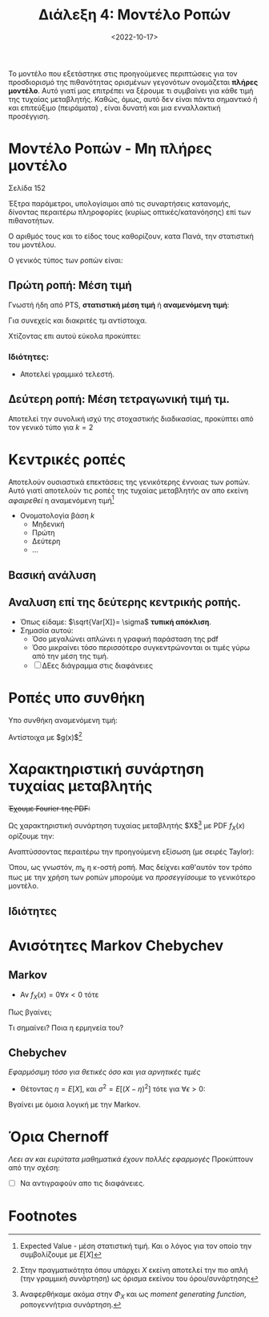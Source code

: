 #+TITLE: Διάλεξη 4: Μοντέλο Ροπών 
#+FILETAGS: lecture
#+DATE: <2022-10-17>
#+FILETAGS: lecture
#+COURSE: SSD
#+INSTITUTION: A.U.Th

#+begin_note
Το μοντέλο που εξετάστηκε στις προηγούμενες περιπτώσεις για τον προσδιορισμό της
πιθανότητας ορισμένων γεγονότων ονομάζεται *πλήρες μοντέλο*. Αυτό γιατί μας
επιτρέπει να ξέρουμε τι συμβαίνει για κάθε τιμή της τυχαίας μεταβλητής. Καθώς,
όμως, αυτό δεν είναι πάντα σημαντικό ή και επιτεύξιμο (πειράματα) , είναι δυνατή
και μια ενναλλακτική προσέγγιση.
#+end_note

* Μοντέλο Ροπών - Μη πλήρες μοντέλο
#+begin_note
Σελίδα 152
#+end_note

Έξτρα παράμετροι, υπολογίσιμοι από τις συναρτήσεις κατανομής, δίνοντας περαιτέρω
πληροφορίες (κυρίως οπτικές/κατανόησης) επί των πιθανοτήτων.

Ο αριθμός τους και το είδος τους καθορίζουν, κατα Πανά, την στατιστική του μοντέλου.
#+begin_comment
- [ ] ποιος είναι ο γενικός τύπος
- [ ] προς τι η ονομασία. 
#+end_comment
 
Ο γενικός τύπος των ροπών είναι:
\begin{equation}
\label{eq:17}
m_k = \int_{-\infty}^{\infty}x^kf_x(x)dx
\end{equation}

** Πρώτη ροπή: Μέση τιμή
Γνωστή ήδη από PTS, *στατιστική μέση τιμή* ή *αναμενόμενη τιμή*:
  
\begin{align}
\label{eq:1}
m_1 = \bar{X} = \mu = E[X] &= \int_{-\infty}^{\infty}xf_X(x)dx\\
&= - \int_{-\infty}^0 F_X(x)dx + \int_{0}^{+\infty}(1-F_X(x))dx &\text{graphical proof}\\
E[X] &= \sum_{i=1}^n x_if_X(x_i)
\end{align}
Για συνεχείς και διακριτές τμ αντίστοιχα.

[[file:course_ssd_images/ssd_lec4_deuteros-typos-mesis-timis.png]]
#+CAPTION: Το γκρι σκιασμένο κομμάτι είναι το εμβαδό της $E[X]$ όπως προκύπτει από τον ορισμό της (απειραθροίσματα των μπλε χωρίων). Ο εναλλακτικός τύπος χρησιμοποιεί τα πράσινα χωρία.

Χτίζοντας επι αυτού εύκολα προκύπτει:
\begin{equation}
\label{eq:2}
E[Y] = E[g(X)] = \int_{-\infty}^{\infty}g(x)f_X(x)dx
\end{equation}

*** Ιδιότητες:
- Αποτελεί γραμμικό τελεστή.
 
\begin{align}
\label{eq:18}
E[C] &= C, C\in {\mathbb R}\\
E[CX] &= CE[X], C\in {\mathbb R}\\
E[g_1(X) + g_2(X) + \cdots] &= E[g_1(X)] + E[g_2(X)] + \cdots
\end{align}

** Δεύτερη ροπή: Μέση τετραγωνική τιμή τμ.
Αποτελεί την συνολική ισχύ της στοχαστικής διαδικασίας, προκύπτει από τον γενικό
τύπο για $k=2$
\begin{equation}
\label{eq:3}
m_{2}=E[X^2] = \int_{-\infty}^{\infty} x^2f_xdx
\end{equation}

* Κεντρικές ροπές
Αποτελούν ουσιαστικά επεκτάσεις της γενικότερης έννοιας των ροπών. Αυτό γιατί
αποτελούν τις ροπές της τυχαίας μεταβλητής αν απο εκείνη /αφαιρεθεί/ η αναμενόμενη τιμή[fn:3]

\begin{align}
\label{eq:4}
\mu_k &= \int_{\infty}^{\infty}(X-E[X])^kf_X(x)dx\\
\mu_k &= \sum_{i}^{k}(x_i-E[X])^kf_X(x_{i})
\end{align}

- Ονοματολογία βάση $k$
  - Μηδενική
  - Πρώτη
  - Δεύτερη
  - ...
    
** Βασική ανάλυση
\begin{align*}
\mu_0 &= \cdots = m_{0} = 1\\
\mu_1 &= \cdots = 0\\
\mu_2 &= \int_{-\infty}^{\infty} (X-E[X])^2f_X(x)dx = \sigma^2 &\text{variance}\\
&= E[X^2] - E[X]^{2}
\end{align*}

** Αναλυση επί της δεύτερης κεντρικής ροπής.
- Όπως είδαμε: $\sqrt{Var[X]}= \sigma$ *τυπική απόκλιση*.
- Σημασία αυτού:
  - Όσο μεγαλώνει απλώνει η γραφική παράσταση της pdf
  - Όσο μικραίνει τόσο περισσότερο συγκεντρώνονται οι τιμές γύρω από την μέση
    της τιμή.
  - [ ] ΔΕες διάγραμμα στις διαφάνειες

* Ροπές υπο συνθήκη
Υπο συνθήκη αναμενόμενη τιμή:
\begin{equation}
\label{eq:5}
E[X|A] = \int_{-\infty}^{\infty} xf_{X|A} (x)dx
\end{equation}

Αντίστοιχα με $g(x)$[fn:1]

#+begin_comment
- Παράδειγμα με κανονική κατανομή.
/Πολύ απλό/. Βγαίνει ακόμα και αποκλειστικά μέσω τύπου.
Η λύση είναι $\sqrt\frac{2}{\pi}$
#+end_comment

* Χαρακτηριστική συνάρτηση τυχαίας μεταβλητής
+Έχουμε Fourier της PDF:+

Ως χαρακτηριστική συνάρτηση τυχαίας μεταβλητής $X$[fn:4] με PDF $f_X(x)$ ορίζουμε την:
\begin{equation}
\label{eq:6}
\Phi_X(\omega) = \int_{-\infty}^{\infty}f_X(x)e^{\jmath \omega x}dx 
\end{equation}

Αναπτύσσοντας περαιτέρω την προηγούμενη εξίσωση (με σειρές Taylor):
\begin{align}
\label{eq:7}
\Phi_X(\omega) &= \sum_{k=0}^{\infty} \frac{(\jmath\omega)^k}{k!}\int_{-\infty}^{\infty}f_X(x)x^{k}dx\\
&= \sum_{k=0} \frac{(\jmath\omega)^k}{k!}m_k 
\end{align}

Όπου, ως γνωστόν, $m_k$ η κ-οστή ροπή. Μας δείχνει καθ'αυτόν τον τρόπο πως με
την χρήση των ροπών μπορούμε να /προσεγγίσουμε/ το γενικότερο μοντέλο.
** Ιδιότητες
\begin{align}
\label{eq:19}
\Phi_X(0) &= 1 &\text{by definition}\\
|\Phi_X(\omega)| &= 1 &\text{easily proven}
\end{align}

* Ανισότητες Markov Chebychev
** Markov
- Αν $f_X(x)=0 \forall x<0$ τότε
  
\begin{equation}
\label{eq:9}
\forall \alpha >0: Pr\{ X \geq \alpha\} \leq \frac{E[X]}{\alpha}
\end{equation}

Πως βγαίνει;  
\begin{equation}
\label{eq:8}
E[X] = \int_0^{\infty} xf_Xdx \geq \int_{\alpha}^{\infty}xf_Xdx \geq \alpha\int_a^{\infty}f_Xdx = \alpha Pr\{ X\geq \alpha\}
\end{equation}

Τι σημαίνει? Ποια η ερμηνεία του?
** Chebychev
/Εφαρμόσιμη τόσο για θετικές όσο και για αρνητικές τιμές/
- Θέτοντας $\eta = E[X]$, και $\sigma^2 = E[(X-\eta)^2]$ τότε για $\forall\epsilon>0$:
\begin{equation}
\label{eq:10}
Pr\{ |x-\eta| \geq \epsilon\}\leq 
\frac{\sigma^2}{\epsilon^2}
\end{equation}

Βγαίνει με όμοια λογική με την Markov.

* Όρια Chernoff
/Λεει αν και ευρύτατα μαθηματικά έχουν πολλές εφαρμογές/
Προκύπτουν από την σχέση:
\begin{equation}
\label{eq:12}
E[e^{Sx}] = \int\cdots = \Phi(s)
\end{equation}

- [ ] Να αντιγραφούν απο τις διαφάνειες.
\begin{equation}
\label{eq:11}
\forall \alpha>0, \forall s\in {\mathbb R}: Pr\{ e^{sX} \geq \alpha\} \leq \frac{\Phi(s)}{\alpha}
\end{equation}
* Γνωστές Κατανομές. :noexport:
** Bernoulli
- Να αναπτυχθεί κατάλληλα και @emacs
  
\begin{equation}
\label{eq:13}
f_X(x)= p\delta(x-1) + (1-p)\delta(x)
\end{equation}

Και αντίστοιχα ΑΣΚ...
- Βάλε εδώ και τα στοιχεία των διαφανειών
- Αφού πρώτα τα υπολογίσεις @wacom

** Binomial
Ο διωνυμικός όρος μπαίνει μόνο όταν μας ενδιαφέρει και η σειρά.

\begin{equation}
\label{eq:14}
p_y(y) = \binom{n}{y} p^y(1-p)^{n-y}
\end{equation}

μπορεί να γραφεί ως pdf με την χρήση $\delta$ functions, όπως είδαμε και στην bernoulli.

\begin{equation}
\label{eq:15}
F_y(y)=\sum_{k=0}^y \binom{n}{k}p^k(1-p)^{n-k}
\end{equation}

Και αντίστοιχα έχουμε ροπες μέση τιμή και μέση τετραγωνική τιμή
- [ ] Να υπολογιστούν στο χέρι πριν προστεθούν

** ACTION Pascal (γενίκευση της πολυωνυμικής)
- Αρνητική διωνυμική

** ACTION Υπεργεωμετρική

** ACTION Poisson

** ACTION Gaussian Κανονική
- Η μόνη της οποίας το πλήρες μοντέλο προσδιορίζεται από μόνο δύο ροπές. Αν
  ξέρεις μέση τιμή και διασπορά ξέρεις τα πάντα.
*** Ιδιότητες:
\begin{equation}
\label{eq:16}
\begin{cases}
X~ N(\mu,\sigma^2)\\
Y = aX +b
\end{axiom}\Rightarrow
Y ~ N(\alpha\mu +b, \alpha\sigma)
\end{equation}

*** Υπολογισμός τιμων μέσω της $(0,1)$
Θυμίσου και δες σημειώσεις και σε αυτό.

*** Σχέση με $erf(x)$


#+begin_comment
Σταματήσαμε πριν την ισχύ.
#+end_comment
* Footnotes
[fn:4] Αναφερθήκαμε ακόμα στην $\Phi_X$ και ως /moment generating function/,
ροπογεννήτρια συνάρτηση.  

[fn:3] Expected Value - μέση στατιστική τιμή. Και ο λόγος για τον οποίο την
συμβολίζουμε με $E[X]$ 

[fn:1] Στην πραγματικότητα όπου υπάρχει $X$ εκείνη αποτελεί την πιο απλή (την
γραμμική συνάρτηση) ως όρισμα εκείνου του όρου/συνάρτησης 

